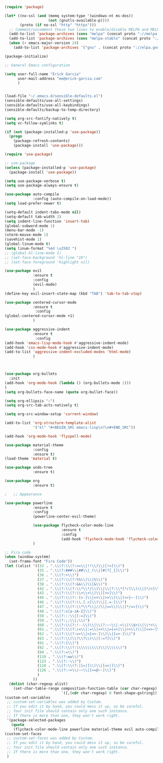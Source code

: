 #+BEGIN_SRC emacs-lisp
(require 'package)

(let* ((no-ssl (and (memq system-type '(windows-nt ms-dos))
                    (not (gnutls-available-p))))
       (proto (if no-ssl "http" "https")))
  ;; Comment/uncomment these two lines to enable/disable MELPA and MELPA Stable as desired
  (add-to-list 'package-archives (cons "melpa" (concat proto "://melpa.org/packages/")) t)
  (add-to-list 'package-archives (cons "melpa-stable" (concat proto "://stable.melpa.org/packages/")) t)
  (when (< emacs-major-version 24)
    (add-to-list 'package-archives '("gnu" . (concat proto "://elpa.gnu.org/packages/")))))

(package-initialize)

;; General Emacs configuration

(setq user-full-name "Erick Garcia"
      user-mail-address "me@erick-garcia.com"
      )


(load-file "~/.emacs.d/sensible-defaults.el")
(sensible-defaults/use-all-settings)
(sensible-defaults/use-all-keybindings)
(sensible-defaults/backup-to-temp-directory)

(setq org-src-fontify-natively t)
(setq vc-follow-symlinks t)

(if (not (package-installed-p 'use-package))
  (progn
    (package-refresh-contents)
    (package-install 'use-package)))

(require 'use-package)

;; use-package
(unless (package-installed-p 'use-package)
  (package-install 'use-package))

(setq use-package-verbose t)
(setq use-package-always-ensure t)

(use-package auto-compile
             :config (auto-compile-on-load-mode))
(setq load-prefer-newer t)

(setq-default indent-tabs-mode nil)
(setq-default tab-width 2)
(setq indent-line-function 'insert-tab)
(global-subword-mode 1)
(menu-bar-mode -1)
(xterm-mouse-mode 1)
(savehist-mode 1)
(global-linum-mode t)
(setq linum-format "%4d \u2502 ")
;; (global-hl-line-mode 1)
;; (set-face-background 'hl-line "19")
;; (set-face-foreground 'highlight nil)

(use-package evil
             :ensure t
             :config
             (evil-mode)
             )
(define-key evil-insert-state-map (kbd "TAB") 'tab-to-tab-stop)

(use-package centered-cursor-mode
             :ensure t
              :config
(global-centered-cursor-mode +1)
             )

(use-package aggressive-indent
             :ensure t
              :config
(add-hook 'emacs-lisp-mode-hook #'aggressive-indent-mode)
(add-hook 'css-mode-hook #'aggressive-indent-mode)
(add-to-list 'aggressive-indent-excluded-modes 'html-mode)
             )



(use-package org-bullets
  :init
(add-hook 'org-mode-hook (lambda () (org-bullets-mode 1)))
)
(setq org-bullets-face-name (quote org-bullet-face))

(setq org-ellipsis "⤵")
(setq org-src-tab-acts-natively t)

(setq org-src-window-setup 'current-window)

(add-to-list 'org-structure-template-alist
             '("el" "#+BEGIN_SRC emacs-lisp\n?\n#+END_SRC"))

(add-hook 'org-mode-hook 'flyspell-mode)

(use-package material-theme
             :config
             :ensure t)
(load-theme 'material t)

(use-package undo-tree
             :ensure t)

(use-package org
             :ensure t)

;   ;; Appearance

(use-package powerline
             :ensure t
             :config
             (powerline-center-evil-theme)

             (use-package flycheck-color-mode-line
                          :ensure t
                          :config
                          (add-hook 'flycheck-mode-hook 'flycheck-color-mode-line-mode))
             )

;; Fira code
(when (window-system)
  (set-frame-font "Fira Code"))
(let ((alist '((33 . ".\\(?:\\(?:==\\|!!\\)\\|[!=]\\)")
               (35 . ".\\(?:###\\|##\\|_(\\|[#(?[_{]\\)")
               (36 . ".\\(?:>\\)")
               (37 . ".\\(?:\\(?:%%\\)\\|%\\)")
               (38 . ".\\(?:\\(?:&&\\)\\|&\\)")
               (42 . ".\\(?:\\(?:\\*\\*/\\)\\|\\(?:\\*[*/]\\)\\|[*/>]\\)")
               (43 . ".\\(?:\\(?:\\+\\+\\)\\|[+>]\\)")
               (45 . ".\\(?:\\(?:-[>-]\\|<<\\|>>\\)\\|[<>}~-]\\)")
               (46 . ".\\(?:\\(?:\\.[.<]\\)\\|[.=-]\\)")
               (47 . ".\\(?:\\(?:\\*\\*\\|//\\|==\\)\\|[*/=>]\\)")
               (48 . ".\\(?:x[a-zA-Z]\\)")
               (58 . ".\\(?:::\\|[:=]\\)")
               (59 . ".\\(?:;;\\|;\\)")
               (60 . ".\\(?:\\(?:!--\\)\\|\\(?:~~\\|->\\|\\$>\\|\\*>\\|\\+>\\|--\\|<[<=-]\\|=[<=>]\\||>\\)\\|[*$+~/<=>|-]\\)")
               (61 . ".\\(?:\\(?:/=\\|:=\\|<<\\|=[=>]\\|>>\\)\\|[<=>~]\\)")
               (62 . ".\\(?:\\(?:=>\\|>[=>-]\\)\\|[=>-]\\)")
               (63 . ".\\(?:\\(\\?\\?\\)\\|[:=?]\\)")
               (91 . ".\\(?:]\\)")
               (92 . ".\\(?:\\(?:\\\\\\\\\\)\\|\\\\\\)")
               (94 . ".\\(?:=\\)")
               (119 . ".\\(?:ww\\)")
               (123 . ".\\(?:-\\)")
               (124 . ".\\(?:\\(?:|[=|]\\)\\|[=>|]\\)")
               (126 . ".\\(?:~>\\|~~\\|[>=@~-]\\)")
               )
             ))
  (dolist (char-regexp alist)
    (set-char-table-range composition-function-table (car char-regexp)
                          `([,(cdr char-regexp) 0 font-shape-gstring]))))
(custom-set-variables
 ;; custom-set-variables was added by Custom.
 ;; If you edit it by hand, you could mess it up, so be careful.
 ;; Your init file should contain only one such instance.
 ;; If there is more than one, they won't work right.
 '(package-selected-packages
   (quote
    (flycheck-color-mode-line powerline material-theme evil auto-compile use-package))))
(custom-set-faces
 ;; custom-set-faces was added by Custom.
 ;; If you edit it by hand, you could mess it up, so be careful.
 ;; Your init file should contain only one such instance.
 ;; If there is more than one, they won't work right.
 )

#+END_SRC
